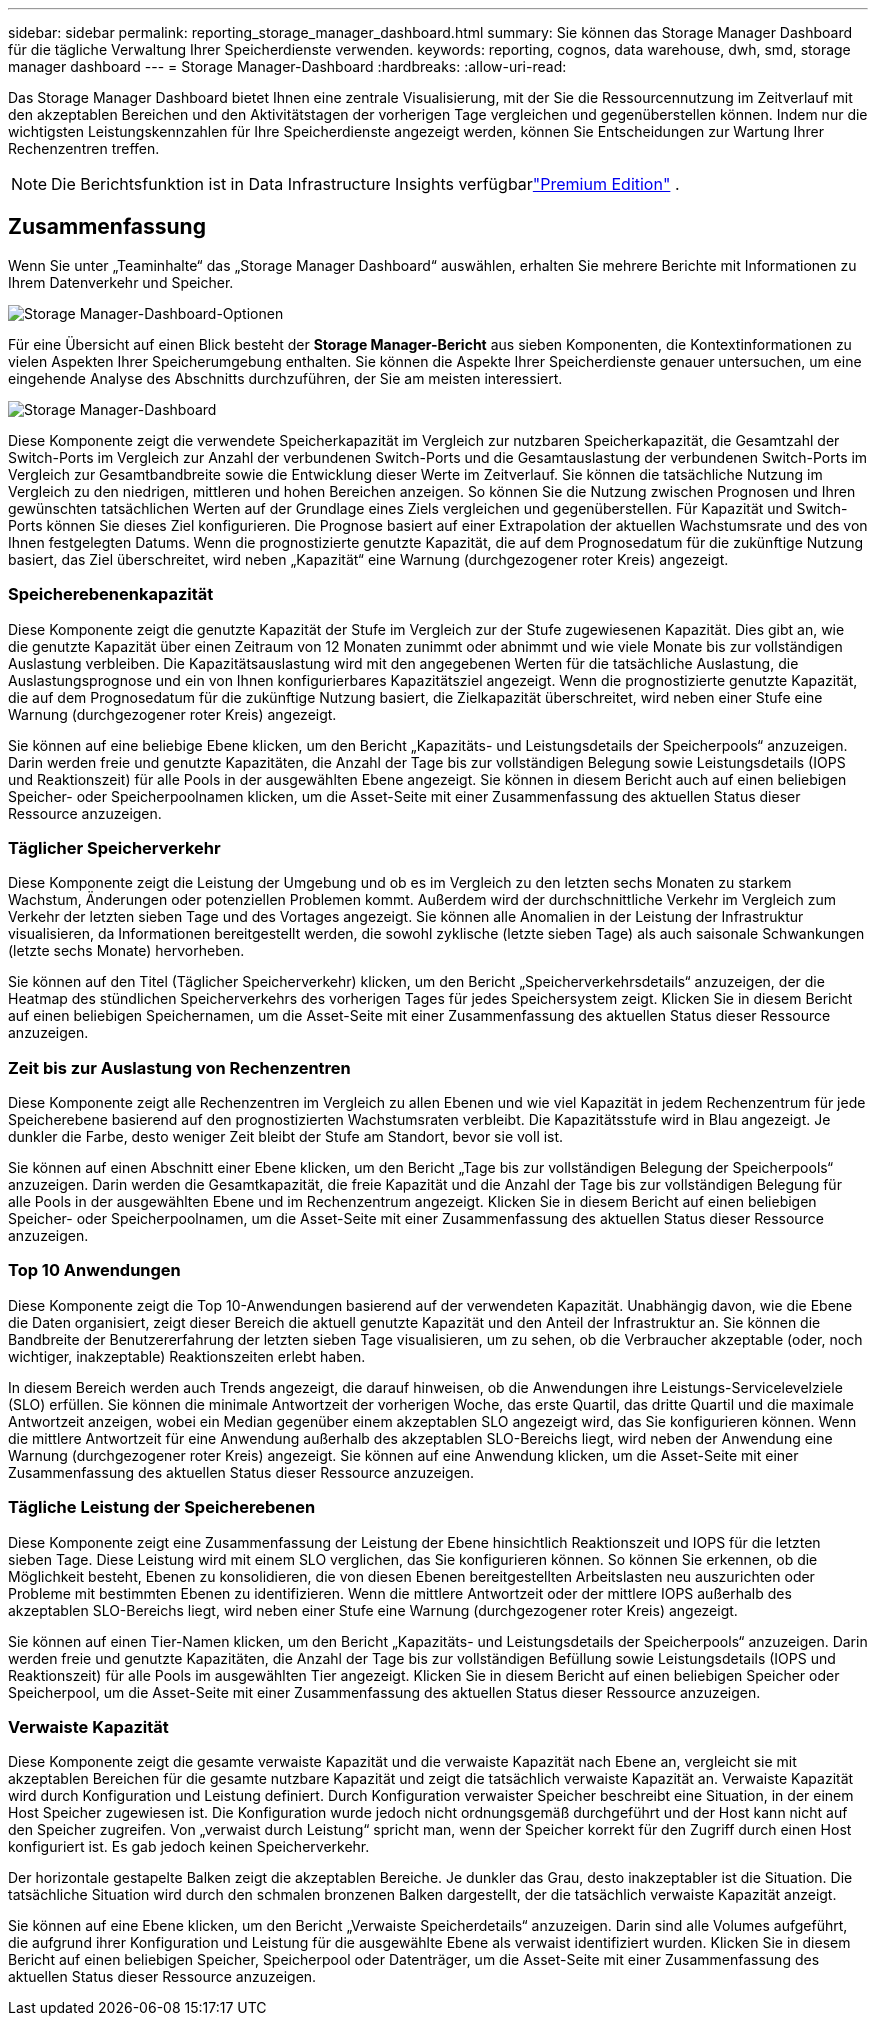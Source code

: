 ---
sidebar: sidebar 
permalink: reporting_storage_manager_dashboard.html 
summary: Sie können das Storage Manager Dashboard für die tägliche Verwaltung Ihrer Speicherdienste verwenden. 
keywords: reporting, cognos, data warehouse, dwh, smd, storage manager dashboard 
---
= Storage Manager-Dashboard
:hardbreaks:
:allow-uri-read: 


[role="lead"]
Das Storage Manager Dashboard bietet Ihnen eine zentrale Visualisierung, mit der Sie die Ressourcennutzung im Zeitverlauf mit den akzeptablen Bereichen und den Aktivitätstagen der vorherigen Tage vergleichen und gegenüberstellen können.  Indem nur die wichtigsten Leistungskennzahlen für Ihre Speicherdienste angezeigt werden, können Sie Entscheidungen zur Wartung Ihrer Rechenzentren treffen.


NOTE: Die Berichtsfunktion ist in Data Infrastructure Insights verfügbarlink:concept_subscribing_to_cloud_insights.html["Premium Edition"] .



== Zusammenfassung

Wenn Sie unter „Teaminhalte“ das „Storage Manager Dashboard“ auswählen, erhalten Sie mehrere Berichte mit Informationen zu Ihrem Datenverkehr und Speicher.

image:Reporting_Storage_Manager_Dashboard_Choices.png["Storage Manager-Dashboard-Optionen"]

Für eine Übersicht auf einen Blick besteht der *Storage Manager-Bericht* aus sieben Komponenten, die Kontextinformationen zu vielen Aspekten Ihrer Speicherumgebung enthalten.  Sie können die Aspekte Ihrer Speicherdienste genauer untersuchen, um eine eingehende Analyse des Abschnitts durchzuführen, der Sie am meisten interessiert.

image:Reporting-SMD.png["Storage Manager-Dashboard"]

Diese Komponente zeigt die verwendete Speicherkapazität im Vergleich zur nutzbaren Speicherkapazität, die Gesamtzahl der Switch-Ports im Vergleich zur Anzahl der verbundenen Switch-Ports und die Gesamtauslastung der verbundenen Switch-Ports im Vergleich zur Gesamtbandbreite sowie die Entwicklung dieser Werte im Zeitverlauf.  Sie können die tatsächliche Nutzung im Vergleich zu den niedrigen, mittleren und hohen Bereichen anzeigen. So können Sie die Nutzung zwischen Prognosen und Ihren gewünschten tatsächlichen Werten auf der Grundlage eines Ziels vergleichen und gegenüberstellen.  Für Kapazität und Switch-Ports können Sie dieses Ziel konfigurieren.  Die Prognose basiert auf einer Extrapolation der aktuellen Wachstumsrate und des von Ihnen festgelegten Datums.  Wenn die prognostizierte genutzte Kapazität, die auf dem Prognosedatum für die zukünftige Nutzung basiert, das Ziel überschreitet, wird neben „Kapazität“ eine Warnung (durchgezogener roter Kreis) angezeigt.



=== Speicherebenenkapazität

Diese Komponente zeigt die genutzte Kapazität der Stufe im Vergleich zur der Stufe zugewiesenen Kapazität. Dies gibt an, wie die genutzte Kapazität über einen Zeitraum von 12 Monaten zunimmt oder abnimmt und wie viele Monate bis zur vollständigen Auslastung verbleiben.  Die Kapazitätsauslastung wird mit den angegebenen Werten für die tatsächliche Auslastung, die Auslastungsprognose und ein von Ihnen konfigurierbares Kapazitätsziel angezeigt.  Wenn die prognostizierte genutzte Kapazität, die auf dem Prognosedatum für die zukünftige Nutzung basiert, die Zielkapazität überschreitet, wird neben einer Stufe eine Warnung (durchgezogener roter Kreis) angezeigt.

Sie können auf eine beliebige Ebene klicken, um den Bericht „Kapazitäts- und Leistungsdetails der Speicherpools“ anzuzeigen. Darin werden freie und genutzte Kapazitäten, die Anzahl der Tage bis zur vollständigen Belegung sowie Leistungsdetails (IOPS und Reaktionszeit) für alle Pools in der ausgewählten Ebene angezeigt.  Sie können in diesem Bericht auch auf einen beliebigen Speicher- oder Speicherpoolnamen klicken, um die Asset-Seite mit einer Zusammenfassung des aktuellen Status dieser Ressource anzuzeigen.



=== Täglicher Speicherverkehr

Diese Komponente zeigt die Leistung der Umgebung und ob es im Vergleich zu den letzten sechs Monaten zu starkem Wachstum, Änderungen oder potenziellen Problemen kommt.  Außerdem wird der durchschnittliche Verkehr im Vergleich zum Verkehr der letzten sieben Tage und des Vortages angezeigt.  Sie können alle Anomalien in der Leistung der Infrastruktur visualisieren, da Informationen bereitgestellt werden, die sowohl zyklische (letzte sieben Tage) als auch saisonale Schwankungen (letzte sechs Monate) hervorheben.

Sie können auf den Titel (Täglicher Speicherverkehr) klicken, um den Bericht „Speicherverkehrsdetails“ anzuzeigen, der die Heatmap des stündlichen Speicherverkehrs des vorherigen Tages für jedes Speichersystem zeigt.  Klicken Sie in diesem Bericht auf einen beliebigen Speichernamen, um die Asset-Seite mit einer Zusammenfassung des aktuellen Status dieser Ressource anzuzeigen.



=== Zeit bis zur Auslastung von Rechenzentren

Diese Komponente zeigt alle Rechenzentren im Vergleich zu allen Ebenen und wie viel Kapazität in jedem Rechenzentrum für jede Speicherebene basierend auf den prognostizierten Wachstumsraten verbleibt.  Die Kapazitätsstufe wird in Blau angezeigt. Je dunkler die Farbe, desto weniger Zeit bleibt der Stufe am Standort, bevor sie voll ist.

Sie können auf einen Abschnitt einer Ebene klicken, um den Bericht „Tage bis zur vollständigen Belegung der Speicherpools“ anzuzeigen. Darin werden die Gesamtkapazität, die freie Kapazität und die Anzahl der Tage bis zur vollständigen Belegung für alle Pools in der ausgewählten Ebene und im Rechenzentrum angezeigt.  Klicken Sie in diesem Bericht auf einen beliebigen Speicher- oder Speicherpoolnamen, um die Asset-Seite mit einer Zusammenfassung des aktuellen Status dieser Ressource anzuzeigen.



=== Top 10 Anwendungen

Diese Komponente zeigt die Top 10-Anwendungen basierend auf der verwendeten Kapazität.  Unabhängig davon, wie die Ebene die Daten organisiert, zeigt dieser Bereich die aktuell genutzte Kapazität und den Anteil der Infrastruktur an.  Sie können die Bandbreite der Benutzererfahrung der letzten sieben Tage visualisieren, um zu sehen, ob die Verbraucher akzeptable (oder, noch wichtiger, inakzeptable) Reaktionszeiten erlebt haben.

In diesem Bereich werden auch Trends angezeigt, die darauf hinweisen, ob die Anwendungen ihre Leistungs-Servicelevelziele (SLO) erfüllen.  Sie können die minimale Antwortzeit der vorherigen Woche, das erste Quartil, das dritte Quartil und die maximale Antwortzeit anzeigen, wobei ein Median gegenüber einem akzeptablen SLO angezeigt wird, das Sie konfigurieren können.  Wenn die mittlere Antwortzeit für eine Anwendung außerhalb des akzeptablen SLO-Bereichs liegt, wird neben der Anwendung eine Warnung (durchgezogener roter Kreis) angezeigt.  Sie können auf eine Anwendung klicken, um die Asset-Seite mit einer Zusammenfassung des aktuellen Status dieser Ressource anzuzeigen.



=== Tägliche Leistung der Speicherebenen

Diese Komponente zeigt eine Zusammenfassung der Leistung der Ebene hinsichtlich Reaktionszeit und IOPS für die letzten sieben Tage.  Diese Leistung wird mit einem SLO verglichen, das Sie konfigurieren können. So können Sie erkennen, ob die Möglichkeit besteht, Ebenen zu konsolidieren, die von diesen Ebenen bereitgestellten Arbeitslasten neu auszurichten oder Probleme mit bestimmten Ebenen zu identifizieren.  Wenn die mittlere Antwortzeit oder der mittlere IOPS außerhalb des akzeptablen SLO-Bereichs liegt, wird neben einer Stufe eine Warnung (durchgezogener roter Kreis) angezeigt.

Sie können auf einen Tier-Namen klicken, um den Bericht „Kapazitäts- und Leistungsdetails der Speicherpools“ anzuzeigen. Darin werden freie und genutzte Kapazitäten, die Anzahl der Tage bis zur vollständigen Befüllung sowie Leistungsdetails (IOPS und Reaktionszeit) für alle Pools im ausgewählten Tier angezeigt.  Klicken Sie in diesem Bericht auf einen beliebigen Speicher oder Speicherpool, um die Asset-Seite mit einer Zusammenfassung des aktuellen Status dieser Ressource anzuzeigen.



=== Verwaiste Kapazität

Diese Komponente zeigt die gesamte verwaiste Kapazität und die verwaiste Kapazität nach Ebene an, vergleicht sie mit akzeptablen Bereichen für die gesamte nutzbare Kapazität und zeigt die tatsächlich verwaiste Kapazität an.  Verwaiste Kapazität wird durch Konfiguration und Leistung definiert.  Durch Konfiguration verwaister Speicher beschreibt eine Situation, in der einem Host Speicher zugewiesen ist.  Die Konfiguration wurde jedoch nicht ordnungsgemäß durchgeführt und der Host kann nicht auf den Speicher zugreifen.  Von „verwaist durch Leistung“ spricht man, wenn der Speicher korrekt für den Zugriff durch einen Host konfiguriert ist.  Es gab jedoch keinen Speicherverkehr.

Der horizontale gestapelte Balken zeigt die akzeptablen Bereiche.  Je dunkler das Grau, desto inakzeptabler ist die Situation.  Die tatsächliche Situation wird durch den schmalen bronzenen Balken dargestellt, der die tatsächlich verwaiste Kapazität anzeigt.

Sie können auf eine Ebene klicken, um den Bericht „Verwaiste Speicherdetails“ anzuzeigen. Darin sind alle Volumes aufgeführt, die aufgrund ihrer Konfiguration und Leistung für die ausgewählte Ebene als verwaist identifiziert wurden.  Klicken Sie in diesem Bericht auf einen beliebigen Speicher, Speicherpool oder Datenträger, um die Asset-Seite mit einer Zusammenfassung des aktuellen Status dieser Ressource anzuzeigen.
